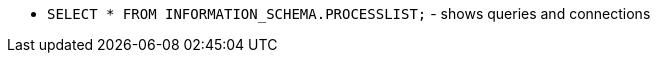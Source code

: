 [MySQL useful admin commands]

* `SELECT * FROM INFORMATION_SCHEMA.PROCESSLIST;` - shows queries and connections
